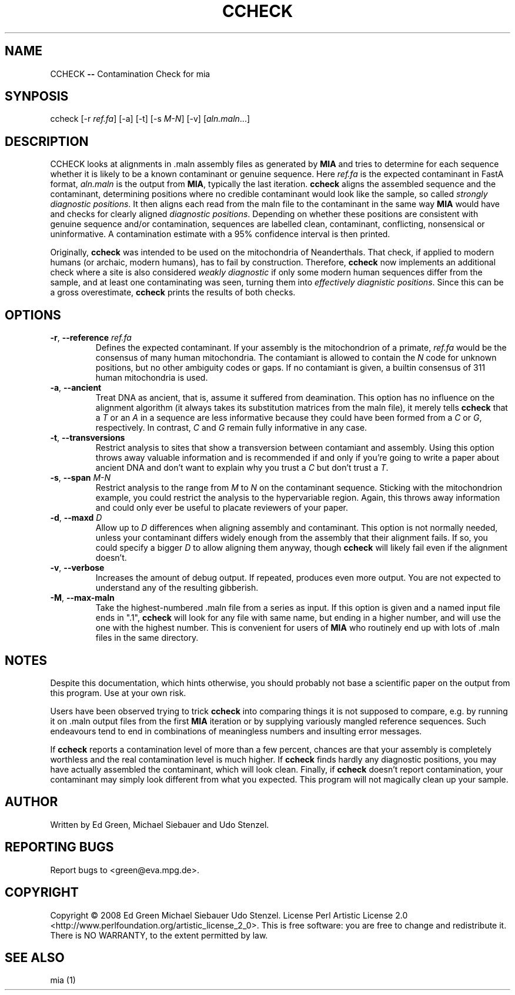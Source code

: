 .TH CCHECK "1" "October 2009" "ccheck" "User Commands"
.SH NAME
CCHECK \fB\-\-\fR Contamination Check for mia
.SH SYNPOSIS
ccheck [\-r \fIref.fa\fR] [\-a] [\-t] [\-s \fIM\-N\fR] [\-v] [\fIaln.maln\fR...]
.SH DESCRIPTION
CCHECK looks at alignments in .maln assembly files as generated by
\fBMIA\fR and tries to determine for each sequence whether it is likely
to be a known contaminant or genuine sequence.  Here \fIref.fa\fR is the
expected contaminant in FastA format, \fIaln.maln\fR is the output from
\fBMIA\fR, typically the last iteration.  \fBccheck\fR aligns the
assembled sequence and the contaminant, determining positions where no
credible contaminant would look like the sample, so called \fIstrongly
diagnostic positions\fR.  It then aligns each read from
the maln file to the contaminant in the same way \fBMIA\fR would have
and checks for clearly aligned \fIdiagnostic positions\fR.  Depending on
whether these positions are consistent with genuine sequence and/or
contamination, sequences are labelled clean, contaminant, conflicting,
nonsensical or uninformative.  A contamination estimate with a 95%
confidence interval is then printed.

Originally, \fBccheck\fR was intended to be used on the mitochondria of
Neanderthals.  That check, if applied to modern humans (or archaic,
modern humans), has to fail by construction.  Therefore, \fBccheck\fR
now implements an additional check where a site is also considered
\fIweakly diagnostic\fR if only some modern human sequences differ from
the sample, and at least one contaminating was seen, turning them into
\fIeffectively diagnistic positions\fR.  Since this can be a gross
overestimate, \fBccheck\fR prints the results of both checks.


.SH OPTIONS
.TP
\fB\-r\fR, \fB--reference\fR \fIref.fa\fR
Defines the expected contaminant.  If your assembly is the mitochondrion
of a primate, \fIref.fa\fR would be the consensus of many human
mitochondria.  The contamiant is allowed to contain the \fIN\fR code for
unknown positions, but no other ambiguity codes or gaps.  If no
contamiant is given, a builtin consensus of 311 human mitochondria is
used.
.TP 
\fB\-a\fR, \fB--ancient\fR
Treat DNA as ancient, that is, assume it suffered from deamination.  This
option has no influence on the alignment algorithm (it always takes its
substitution matrices from the maln file), it merely tells \fBccheck\fR
that a \fIT\fR or an \fIA\fR in a sequence are less informative because
they could have been formed from a \fIC\fR or \fIG\fR, respectively.  In
contrast, \fIC\fR and \fIG\fR remain fully informative in any case.
.TP
\fB\-t\fR, \fB--transversions\fR
Restrict analysis to sites that show a transversion between contamiant
and assembly.  Using this option throws away valuable information and is
recommended if and only if you're going to write a paper about ancient
DNA and don't want to explain why you trust a \fIC\fR but don't trust a
\fIT\fR.
.TP
\fB\-s\fR, \fB--span\fR \fIM\-N\fR
Restrict analysis to the range from \fIM\fR to \fIN\fR on the
contaminant sequence.  Sticking with the mitochondrion example, you
could restrict the analysis to the hypervariable region.  Again, this
throws away information and could only ever be useful to placate
reviewers of your paper.
.TP
\fB\-d\fR, \fB--maxd\fR \fID\fR
Allow up to \fID\fR differences when aligning assembly and contaminant.
This option is not normally needed, unless your contaminant differs
widely enough from the assembly that their alignment fails.  If so, you
could specify a bigger \fID\fR to allow aligning them anyway, though
\fBccheck\fR will likely fail even if the alignment doesn't.
.TP
\fB\-v\fR, \fB--verbose\fR
Increases the amount of debug output.  If repeated, produces even more
output.  You are not expected to understand any of the resulting
gibberish.
.TP
\fB\-M\fR, \fB--max-maln\fR
Take the highest-numbered .maln file from a series as input.  If this
option is given and a named input file ends in ".1", \fBccheck\fR will
look for any file with same name, but ending in a higher number, and
will use the one with the highest number.  This is convenient for users
of \fBMIA\fR who routinely end up with lots of .maln files in the same
directory.

.SH NOTES
Despite this documentation, which hints otherwise, you should probably
not base a scientific paper on the output from this program.  Use at
your own risk.

Users have been observed trying to trick \fBccheck\fR into comparing things it
is not supposed to compare, e.g. by running it on .maln output files from
the first \fBMIA\fR iteration or by supplying variously mangled reference
sequences.  Such endeavours tend to end in combinations of meaningless
numbers and insulting error messages.  

If \fBccheck\fR reports a contamination level of more than a few
percent, chances are that your assembly is completely worthless and the
real contamination level is much higher.  If \fBccheck\fR finds hardly
any diagnostic positions, you may have actually assembled the
contaminant, which will look clean.  Finally, if \fBccheck\fR doesn't
report contamination, your contaminant may simply look different from
what you expected.  This program will not magically clean up your
sample.

.SH "AUTHOR"
Written by Ed Green, Michael Siebauer and Udo Stenzel.

.SH "REPORTING BUGS"
Report bugs to <green@eva.mpg.de>.

.SH "COPYRIGHT"
Copyright © 2008 Ed Green  Michael Siebauer  Udo Stenzel.
License Perl Artistic License 2.0
<http://www.perlfoundation.org/artistic_license_2_0>.  This is free
software: you are free to change and redistribute it.  There is NO
WARRANTY, to the extent permitted by law.

.SH "SEE ALSO"
mia (1)
